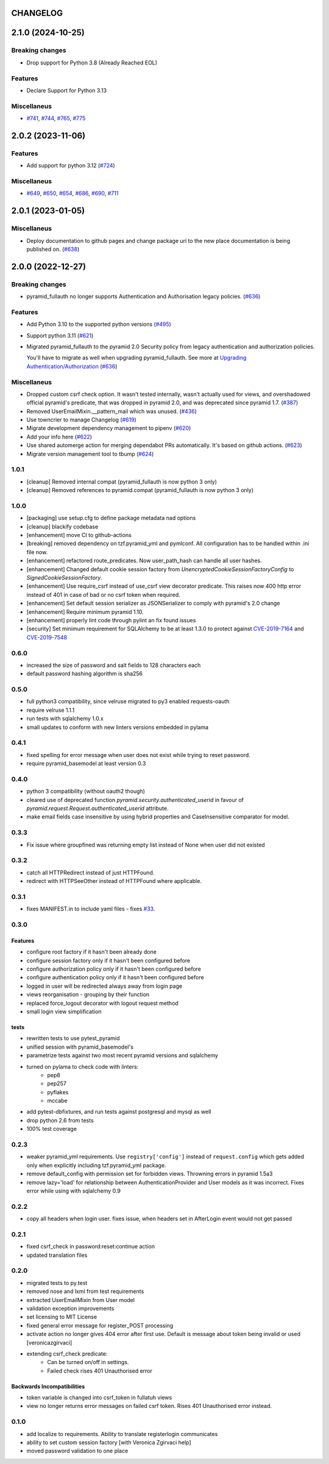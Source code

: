 CHANGELOG
=========

.. towncrier release notes start

2.1.0 (2024-10-25)
==================

Breaking changes
----------------

- Drop support for Python 3.8 (Already Reached EOL)


Features
--------

- Declare Support for Python 3.13


Miscellaneus
------------

- `#741 <https://https://github.com/fizyk/pyramid_fullauth/issues/741>`_, `#744 <https://https://github.com/fizyk/pyramid_fullauth/issues/744>`_, `#765 <https://https://github.com/fizyk/pyramid_fullauth/issues/765>`_, `#775 <https://https://github.com/fizyk/pyramid_fullauth/issues/775>`_


2.0.2 (2023-11-06)
==================

Features
--------

- Add support for python 3.12 (`#724 <https://https://github.com/fizyk/pyramid_fullauth/issues/724>`_)


Miscellaneus
------------

- `#649 <https://https://github.com/fizyk/pyramid_fullauth/issues/649>`_, `#650 <https://https://github.com/fizyk/pyramid_fullauth/issues/650>`_, `#654 <https://https://github.com/fizyk/pyramid_fullauth/issues/654>`_, `#686 <https://https://github.com/fizyk/pyramid_fullauth/issues/686>`_, `#690 <https://https://github.com/fizyk/pyramid_fullauth/issues/690>`_, `#711 <https://https://github.com/fizyk/pyramid_fullauth/issues/711>`_


2.0.1 (2023-01-05)
==================

Miscellaneus
------------

- Deploy documentation to github pages and change package uri to the new place documentation is being published on. (`#638 <https://https://github.com/fizyk/pyramid_fullauth/issues/638>`_)


2.0.0 (2022-12-27)
==================

Breaking changes
----------------

- pyramid_fullauth no longer supports Authentication and Authorisation legacy policies. (`#636 <https://https://github.com/fizyk/pyramid_fullauth/issues/636>`_)


Features
--------

- Add Python 3.10 to the supported python versions (`#495 <https://https://github.com/fizyk/pyramid_fullauth/issues/495>`_)
- Support python 3.11 (`#621 <https://https://github.com/fizyk/pyramid_fullauth/issues/621>`_)
- Migrated pyramid_fullauth to the pyramid 2.0 Security policy from legacy authentication and authorization policies.

  You'll have to migrate as well when upgrading pyramid_fullauth. See more at `Upgrading Authentication/Authorization <https://docs.pylonsproject.org/projects/pyramid/en/latest/whatsnew-2.0.html#upgrading-authentication-authorization>`_ (`#636 <https://https://github.com/fizyk/pyramid_fullauth/issues/636>`_)


Miscellaneus
------------

- Dropped custom csrf check option. It wasn't tested internally,
  wasn't actually used for views, and overshadowed official pyramid's predicate,
  that was dropped in pyramid 2.0, and was deprecated since pyramid 1.7. (`#387 <https://https://github.com/fizyk/pyramid_fullauth/issues/387>`_)
- Removed UserEmailMixin.__pattern_mail which was unused. (`#436 <https://https://github.com/fizyk/pyramid_fullauth/issues/436>`_)
- Use towncrier to manage Changelog (`#619 <https://https://github.com/fizyk/pyramid_fullauth/issues/619>`_)
- Migrate development dependency management to pipenv (`#620 <https://https://github.com/fizyk/pyramid_fullauth/issues/620>`_)
- Add your info here (`#622 <https://https://github.com/fizyk/pyramid_fullauth/issues/622>`_)
- Use shared automerge action for merging dependabot PRs automatically.
  It's based on github actions. (`#623 <https://https://github.com/fizyk/pyramid_fullauth/issues/623>`_)
- Migrate version management tool to tbump (`#624 <https://https://github.com/fizyk/pyramid_fullauth/issues/624>`_)


1.0.1
----------

- [cleanup] Removed internal compat (pyramid_fullauth is now python 3 only)
- [cleanup] Removed references to pyramid.compat (pyramid_fullauth is now python 3 only)

1.0.0
----------

- [packaging] use setup.cfg to define package metadata nad options
- [cleanup] blackify codebase
- [enhancement] move CI to github-actions
- [breaking] removed dependency on tzf.pyramid_yml and pymlconf. All configuration has to be handled within .ini file now.
- [enhancement] refactored route_predicates. Now user_path_hash can handle all user hashes.
- [enhancement] Changed default cookie session factory from `UnencryptedCookieSessionFactoryConfig` to `SignedCookieSessionFactory`.
- [enhancement] Use require_csrf instead of use_csrf view decorator predicate.
  This raises now 400 http error instead of 401 in case of bad or no csrf token when required.
- [enhancement] Set default session serializer as JSONSerializer to comply with pyramid's 2.0 change
- [enhancement] Require minimum pyramid 1.10.
- [enhancement] properly lint code through pylint an fix found issues
- [security] Set minimum requirement for SQLAlchemy to be at least 1.3.0 to protect against
  `CVE-2019-7164 <https://nvd.nist.gov/vuln/detail/CVE-2019-7164>`_ and
  `CVE-2019-7548 <https://nvd.nist.gov/vuln/detail/CVE-2019-7548>`_

0.6.0
-------

- increased the size of password and salt fields to 128 characters each
- default password hashing algorithm is sha256

0.5.0
-------

- full python3 compatibility, since velruse migrated to py3 enabled requests-oauth
- require velruse 1.1.1
- run tests with sqlalchemy 1.0.x
- small updates to conform with new linters versions embedded in pylama

0.4.1
-------

- fixed spelling for error message when user does not exist while trying to reset password.
- require pyramid_basemodel at least version 0.3

0.4.0
-------

- python 3 compatibility (without oauth2 though)
- cleared use of deprecated function `pyramid.security.authenticated_userid` in favour of `pyramid.request.Request.authenticated_userid` attribute.
- make email fields case insensitive by using hybrid properties and CaseInsensitive comparator for model.

0.3.3
-------

- Fix issue where groupfined was returning empty list instead of None when user did not existed

0.3.2
-----

- catch all HTTPRedirect instead of just HTTPFound.
- redirect with HTTPSeeOther instead of HTTPFound where applicable.


0.3.1
-----

- fixes MANIFEST.in to include yaml files - fixes `#33 <https://github.com/fizyk/pyramid_fullauth/issues/33>`_.

0.3.0
-----

Features
++++++++

- configure root factory if it hasn't been already done
- configure session factory only if it hasn't been configured before
- configure authorization policy only if it hasn't been configured before
- configure authentication policy only if it hasn't been configured before
- logged in user will be redirected always away from login page
- views reorganisation - grouping by their function
- replaced force_logout decorator with logout request method
- small login view simplification

tests
+++++

- rewritten tests to use pytest_pyramid
- unified session with pyramid_basemodel's
- parametrize tests against two most recent pyramid versions and sqlalchemy
- turned on pylama to check code with linters:
    - pep8
    - pep257
    - pyflakes
    - mccabe
- add pytest-dbfixtures, and run tests against postgresql and mysql as well
- drop python 2.6 from tests
- 100% test coverage


0.2.3
-----
- weaker pyramid_yml requirements. Use ``registry['config']`` instead of ``request.config`` which gets added only when explicitly including tzf.pyramid_yml package.
- remove default_config with permission set for forbidden views. Throwning errors in pyramid 1.5a3
- remove lazy='load' for relationship between AuthenticationProvider and User models as it was incorrect. Fixes error while using with sqlalchemy 0.9

0.2.2
-----
- copy all headers when login user. fixes issue, when headers set in AfterLogin event would not get passed

0.2.1
-----
- fixed csrf_check in password:reset:continue action
- updated translation files

0.2.0
-----
- migrated tests to py.test
- removed nose and lxml from test requirements
- extracted UserEmailMixin from User model
- validation exception improvements
- set licensing to MIT License
- fixed general error message for register_POST processing
- activate action no longer gives 404 error after first use. Default is message about token being invalid or used [veronicazgirvaci]
- extending csrf_check predicate:
    - Can be turned on/off in settings.
    - Failed check rises 401 Unauthorised error

Backwards Incompatibilities
+++++++++++++++++++++++++++

- token variable is changed into csrf_token in fullatuh views
- view no longer returns error messages on failed csrf token. Rises 401 Unauthorised error instead.


0.1.0
-----
- add localize to requirements. Ability to translate registerlogin communicates
- ability to set custom session factory [with Veronica Zgirvaci help]
- moved password validation to one place
